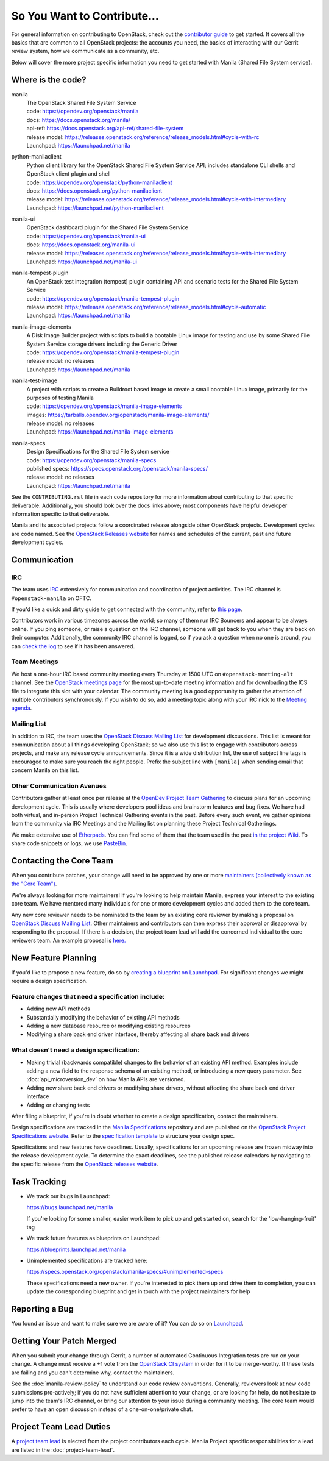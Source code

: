 ============================
So You Want to Contribute...
============================

For general information on contributing to OpenStack, check out the
`contributor guide <https://docs.openstack.org/contributors/>`_ to get started.
It covers all the basics that are common to all OpenStack projects: the
accounts you need, the basics of interacting with our Gerrit review system,
how we communicate as a community, etc.

Below will cover the more project specific information you need to get started
with Manila (Shared File System service).


Where is the code?
~~~~~~~~~~~~~~~~~~

manila
    | The OpenStack Shared File System Service
    | code: https://opendev.org/openstack/manila
    | docs: https://docs.openstack.org/manila/
    | api-ref: https://docs.openstack.org/api-ref/shared-file-system
    | release model: https://releases.openstack.org/reference/release_models.html#cycle-with-rc
    | Launchpad: https://launchpad.net/manila


python-manilaclient
    | Python client library for the OpenStack Shared File System Service API;
      includes standalone CLI shells and OpenStack client plugin and shell
    | code: https://opendev.org/openstack/python-manilaclient
    | docs: https://docs.openstack.org/python-manilaclient
    | release model: https://releases.openstack.org/reference/release_models.html#cycle-with-intermediary
    | Launchpad: https://launchpad.net/python-manilaclient


manila-ui
    | OpenStack dashboard plugin for the Shared File System Service
    | code: https://opendev.org/openstack/manila-ui
    | docs: https://docs.openstack.org/manila-ui
    | release model: https://releases.openstack.org/reference/release_models.html#cycle-with-intermediary
    | Launchpad: https://launchpad.net/manila-ui


manila-tempest-plugin
    | An OpenStack test integration (tempest) plugin containing API and
      scenario tests for the Shared File System Service
    | code: https://opendev.org/openstack/manila-tempest-plugin
    | release model: https://releases.openstack.org/reference/release_models.html#cycle-automatic
    | Launchpad: https://launchpad.net/manila


manila-image-elements
    | A Disk Image Builder project with scripts to build a bootable Linux
      image for testing and use by some Shared File System Service storage
      drivers including the Generic Driver
    | code: https://opendev.org/openstack/manila-tempest-plugin
    | release model: no releases
    | Launchpad: https://launchpad.net/manila


manila-test-image
    | A project with scripts to create a Buildroot based image to create a
      small bootable Linux image, primarily for the purposes of testing Manila
    | code: https://opendev.org/openstack/manila-image-elements
    | images: https://tarballs.opendev.org/openstack/manila-image-elements/
    | release model: no releases
    | Launchpad: https://launchpad.net/manila-image-elements


manila-specs
    | Design Specifications for the Shared File System service
    | code: https://opendev.org/openstack/manila-specs
    | published specs: https://specs.openstack.org/openstack/manila-specs/
    | release model: no releases
    | Launchpad: https://launchpad.net/manila


See the ``CONTRIBUTING.rst`` file in each code repository for more
information about contributing to that specific deliverable. Additionally,
you should look over the docs links above; most components have helpful
developer information specific to that deliverable.

Manila and its associated projects follow a coordinated release alongside
other OpenStack projects. Development cycles are code named. See the
`OpenStack Releases website`_ for names and schedules of the current, past
and future development cycles.


Communication
~~~~~~~~~~~~~

IRC
---

The team uses `IRC <https://docs.openstack.org/contributors/common/irc.html>`_
extensively for communication and coordination of project activities. The
IRC channel is ``#openstack-manila`` on OFTC.

If you'd like a quick and dirty guide to get connected with the community,
refer to `this page <irc-quick-and-dirty.html>`_.

Contributors work in various timezones across the world; so many of them run
IRC Bouncers and appear to be always online. If you ping someone, or raise a
question on the IRC channel, someone will get back to you when they are back
on their computer. Additionally, the community IRC channel is logged, so if
you ask a question when no one is around, you can `check the log
<http://eavesdrop.openstack.org/irclogs/%23openstack-manila/>`_
to see if it has been answered.


Team Meetings
-------------
We host a one-hour IRC based community meeting every Thursday at 1500
UTC on ``#openstack-meeting-alt`` channel. See the `OpenStack meetings page
<http://eavesdrop.openstack.org/#Manila_Team_Meeting>`_ for the most
up-to-date meeting information and for downloading the ICS file to integrate
this slot with your calendar. The community meeting is a good opportunity to
gather the attention of multiple contributors synchronously. If you wish to
do so, add a meeting topic along with your IRC nick to the
`Meeting agenda <https://wiki.openstack.org/wiki/Manila/Meetings>`_.

Mailing List
------------

In addition to IRC, the team uses the `OpenStack Discuss Mailing List`_
for development discussions. This list is meant for communication
about all things developing OpenStack; so we also use this list to engage with
contributors across projects, and make any release cycle announcements.
Since it is a wide distribution list, the use of subject line tags is
encouraged to make sure you reach the right people. Prefix the
subject line with ``[manila]`` when sending email that concern Manila on
this list.


Other Communication Avenues
---------------------------

Contributors gather at least once per release at the `OpenDev Project Team
Gathering <https://www.openstack.org/ptg>`_ to discuss plans for an upcoming
development cycle. This is usually where developers pool ideas and
brainstorm features and bug fixes. We have had both virtual, and in-person
Project Technical Gathering events in the past. Before every such event, we
gather opinions from the community via IRC Meetings and the Mailing list on
planning these Project Technical Gatherings.

We make extensive use of `Etherpads <https://etherpad.opendev.org>`_. You can
find some of them that the team used in the past `in the project Wiki
<https://wiki.openstack.org/wiki/Manila/Etherpads>`_. To share code
snippets or logs, we use `PasteBin <http://paste.openstack.org>`_.

.. _contacting-the-core-team:

Contacting the Core Team
~~~~~~~~~~~~~~~~~~~~~~~~

When you contribute patches, your change will need to be approved by one or
more `maintainers (collectively known as the "Core Team")
<https://wiki.openstack.org/wiki/Manila#People>`_.

We're always looking for more maintainers! If you're looking to help
maintain Manila, express your interest to the existing core team. We have
mentored many individuals for one or more development cycles and added them to
the core team.

Any new core reviewer needs to be nominated to the team by an existing core
reviewer by making a proposal on `OpenStack Discuss Mailing List`_. Other
maintainers and contributors can then express their approval or disapproval
by responding to the proposal. If there is a decision, the project team lead
will add the concerned individual to the core reviewers team. An example
proposal is `here.
<http://lists.openstack.org/pipermail/openstack-discuss/2020-February/012677.html>`_


New Feature Planning
~~~~~~~~~~~~~~~~~~~~

If you'd like to propose a new feature, do so by `creating a blueprint
on Launchpad. <https://blueprints.launchpad.net/manila>`_ For significant
changes we might require a design specification.

Feature changes that need a specification include:
--------------------------------------------------

- Adding new API methods
- Substantially modifying the behavior of existing API methods
- Adding a new database resource or modifying existing resources
- Modifying a share back end driver interface, thereby affecting all share
  back end drivers

What doesn't need a design specification:
-----------------------------------------

- Making trivial (backwards compatible) changes to the behavior of an
  existing API method. Examples include adding a new field to the response
  schema of an existing method, or introducing a new query parameter. See
  :doc:`api_microversion_dev` on how Manila APIs are versioned.
- Adding new share back end drivers or modifying share drivers, without
  affecting the share back end driver interface
- Adding or changing tests

After filing a blueprint, if you're in doubt whether to create a design
specification, contact the maintainers.

Design specifications are tracked in the `Manila
Specifications <https://opendev.org/openstack/manila-specs>`_ repository and
are published on the `OpenStack Project Specifications website.
<https://specs.openstack.org/openstack/manila-specs/>`_ Refer to the
`specification template
<https://specs.openstack.org/openstack/manila-specs/specs/template.html>`_
to structure your design spec.

Specifications and new features have deadlines. Usually, specifications for
an upcoming release are frozen midway into the release development
cycle. To determine the exact deadlines, see the published release calendars
by navigating to the specific release from the `OpenStack releases website`_.


Task Tracking
~~~~~~~~~~~~~

- We track our bugs in Launchpad:

  https://bugs.launchpad.net/manila

  If you're looking for some smaller, easier work item to pick up and get
  started on, search for the 'low-hanging-fruit' tag

- We track future features as blueprints on Launchpad:

  https://blueprints.launchpad.net/manila

- Unimplemented specifications are tracked here:

  https://specs.openstack.org/openstack/manila-specs/#unimplemented-specs

  These specifications need a new owner. If you're interested to pick them
  up and drive them to completion, you can update the corresponding blueprint
  and get in touch with the project maintainers for help


Reporting a Bug
~~~~~~~~~~~~~~~

You found an issue and want to make sure we are aware of it? You can do so on
`Launchpad <https://bugs.launchpad.net/manila>`_.

Getting Your Patch Merged
~~~~~~~~~~~~~~~~~~~~~~~~~

When you submit your change through Gerrit, a number of automated Continuous
Integration tests are run on your change. A change must receive a +1 vote
from the `OpenStack CI system <https://zuul.opendev.org/t/openstack/status>`_
in order for it to be merge-worthy. If these tests are failing and you can't
determine why, contact the maintainers.

See the :doc:`manila-review-policy` to understand our code review
conventions. Generally, reviewers look at new code submissions pro-actively;
if you do not have sufficient attention to your change, or are looking for
help, do not hesitate to jump into the team's IRC channel, or bring our
attention to your issue during a community meeting. The core team would
prefer to have an open discussion instead of a one-on-one/private chat.


Project Team Lead Duties
~~~~~~~~~~~~~~~~~~~~~~~~

A `project team lead <https://docs.openstack.org/project-team-guide/ptl.html>`_
is elected from the project contributors each cycle. Manila Project specific
responsibilities for a lead are listed in the :doc:`project-team-lead`.


.. _OpenStack Releases website: <https://releases.openstack.org>
.. _OpenStack Discuss Mailing List: http://lists.openstack.org/cgi-bin/mailman/listinfo/openstack-discuss
.. _Manila Project Team Lead guide: ../project-team-lead.rst
.. _API Microversions: ../api_microversion_dev.rst
